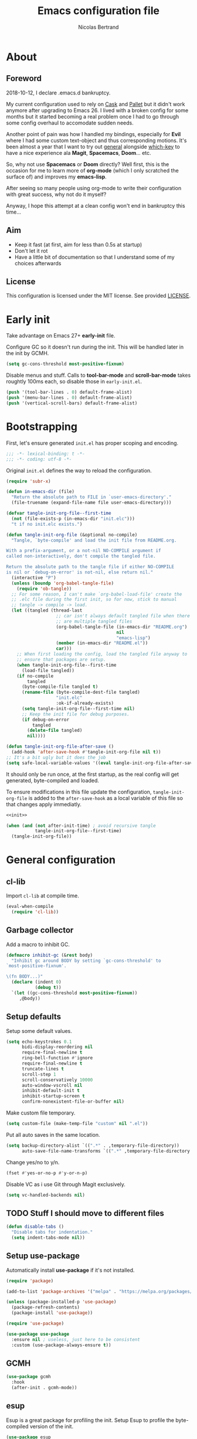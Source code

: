 # -*- eval: (tangle-init-org-file-after-save); -*-

#+TITLE: Emacs configuration file
#+AUTHOR: Nicolas Bertrand
#+STARTUP: showeverything
#+BABEL: :cache yes
#+PROPERTY: header-args :tangle yes

* About
** Foreword

   2018-10-12, I declare .emacs.d bankruptcy.

   My current configuration used to rely on [[https://github.com/cask/cask][Cask]] and [[https://github.com/rdallasgray/pallet][Pallet]] but it
   didn't work anymore after upgrading to Emacs 26. I lived with a
   broken config for some months but it started becoming a real problem
   once I had to go through some config overhaul to accomodate sudden
   needs.

   Another point of pain was how I handled my bindings, especially for
   *Evil* where I had some custom text-object and thus corresponding
   motions. It's been almost a year that I want to try out [[https://github.com/noctuid/general.el][general]]
   alongside [[https://github.com/justbur/emacs-which-key][which-key]] to have a nice experience ala *Magit*,
   *Spacemacs*, *Doom*... etc.

   So, why not use *Spacemacs* or *Doom* directly? Well first, this is
   the occasion for me to learn more of *org-mode* (which I only
   scratched the surface of) and improves my *emacs-lisp*.

   After seeing so many people using org-mode to write their
   configuration with great success, why not do it myself?

   Anyway, I hope this attempt at a clean config won't end in
   bankruptcy this time...

** Aim

   * Keep it fast (at first, aim for less than 0.5s at startup)
   * Don't let it rot
   * Have a little bit of documentation so that I understand some of
     my choices afterwards

** License

   This configuration is licensed under the MIT license. See provided [[https://github.com/tampix/.emacs.d/blob/master/LICENSE][LICENSE]].

* Early init

  Take advantage on Emacs 27+ *early-init* file.

  Configure GC so it doesn't run during the init. This will be
  handled later in the init by GCMH.

  #+BEGIN_SRC emacs-lisp :tangle "early-init.el"
    (setq gc-cons-threshold most-positive-fixnum)
  #+END_SRC

  Disable menus and stuff. Calls to *tool-bar-mode* and
  *scroll-bar-mode* takes roughtly 100ms each, so disable those in
  =early-init.el=.

  #+BEGIN_SRC emacs-lisp :tangle "early-init.el"
    (push '(tool-bar-lines . 0) default-frame-alist)
    (push '(menu-bar-lines . 0) default-frame-alist)
    (push '(vertical-scroll-bars) default-frame-alist)
  #+END_SRC

* Bootstrapping

  First, let's ensure generated =init.el= has proper scoping and
  encoding.

  #+BEGIN_SRC emacs-lisp
     ;;; -*- lexical-binding: t -*-
     ;;; -*- coding: utf-8 -*-
  #+END_SRC

  Original =init.el= defines the way to reload the configuration.

  #+NAME: init
  #+BEGIN_SRC emacs-lisp
    (require 'subr-x)

    (defun in-emacs-dir (file)
      "Return the absolute path to FILE in `user-emacs-directory'."
      (file-truename (expand-file-name file user-emacs-directory)))

    (defvar tangle-init-org-file--first-time
      (not (file-exists-p (in-emacs-dir "init.elc")))
      "t if no init.elc exists.")

    (defun tangle-init-org-file (&optional no-compile)
      "Tangle, `byte-compile' and load the init file from README.org.

    With a prefix-argument, or a not-nil NO-COMPILE argument if
    called non-interactively, don't compile the tangled file.

    Return the absolute path to the tangle file if either NO-COMPILE
    is nil or `debug-on-error' is not-nil, else return nil."
      (interactive "P")
      (unless (boundp 'org-babel-tangle-file)
        (require 'ob-tangle))
      ;; For some reason, I can't make `org-babel-load-file' create the
      ;; .elc file during the first init, so for now, stick to manual
      ;; tangle -> compile -> load.
      (let ((tangled (thread-last
                       ;; car isn't always default tangled file when there
                       ;; are multiple tangled files
                       (org-babel-tangle-file (in-emacs-dir "README.org")
                                              nil
                                              "emacs-lisp")
                       (member (in-emacs-dir "README.el"))
                       car)))
        ;; When first loading the config, load the tangled file anyway to
        ;; ensure that packages are setup.
        (when tangle-init-org-file--first-time
          (load-file tangled))
        (if no-compile
            tangled
          (byte-compile-file tangled t)
          (rename-file (byte-compile-dest-file tangled)
                       "init.elc"
                       :ok-if-already-exists)
          (setq tangle-init-org-file--first-time nil)
          ;; Keep the init file for debug purposes.
          (if debug-on-error
              tangled
            (delete-file tangled)
            nil))))

    (defun tangle-init-org-file-after-save ()
      (add-hook 'after-save-hook #'tangle-init-org-file nil t))
    ;; It's a bit ugly but it does the job
    (setq safe-local-variable-values '((eval tangle-init-org-file-after-save)))
  #+END_SRC

  It should only be run once, at the first startup, as the real config
  will get generated, byte-compiled and loaded.

  To ensure modifications in this file update the configuration,
  =tangle-init-org-file= is added to the =after-save-hook= as a local
  variable of this file so that changes apply immediatly.

  #+BEGIN_SRC emacs-lisp :tangle "init.el" :noweb tangle
    <<init>>

    (when (and (not after-init-time) ; avoid recursive tangle
               tangle-init-org-file--first-time)
      (tangle-init-org-file))
  #+END_SRC

* General configuration

** cl-lib

   Import =cl-lib= at compile time.

   #+BEGIN_SRC emacs-lisp
    (eval-when-compile
      (require 'cl-lib))
   #+END_SRC

** Garbage collector

   Add a macro to inhibit GC.

   #+BEGIN_SRC emacs-lisp
     (defmacro inhibit-gc (&rest body)
       "Inhibit gc around BODY by setting `gc-cons-threshold' to
     `most-positive-fixnum'.

     \(fn BODY...)"
       (declare (indent 0)
                (debug t))
       `(let ((gc-cons-threshold most-positive-fixnum))
          ,@body))
   #+END_SRC

** Setup defaults

   Setup some default values.

   #+BEGIN_SRC emacs-lisp
     (setq echo-keystrokes 0.1
           bidi-display-reordering nil
           require-final-newline t
           ring-bell-function #'ignore
           require-final-newline t
           truncate-lines t
           scroll-step 1
           scroll-conservatively 10000
           auto-window-vscroll nil
           inhibit-default-init t
           inhibit-startup-screen t
           confirm-nonexistent-file-or-buffer nil)
   #+END_SRC

   Make custom file temporary.

   #+BEGIN_SRC emacs-lisp
     (setq custom-file (make-temp-file "custom" nil ".el"))
   #+END_SRC

   Put all auto saves in the same location.

   #+BEGIN_SRC emacs-lisp
     (setq backup-directory-alist `((".*" . ,temporary-file-directory))
           auto-save-file-name-transforms `((".*" ,temporary-file-directory t)))
   #+END_SRC

   Change yes/no to y/n.

   #+BEGIN_SRC emacs-lisp
     (fset #'yes-or-no-p #'y-or-n-p)
   #+END_SRC

   Disable VC as i use Git through Magit exclusively.

   #+BEGIN_SRC emacs-lisp
     (setq vc-handled-backends nil)
   #+END_SRC

** TODO Stuff I should move to different files

   #+BEGIN_SRC emacs-lisp
     (defun disable-tabs ()
       "Disable tabs for indentation."
       (setq indent-tabs-mode nil))
   #+END_SRC

** Setup use-package

   Automatically install *use-package* if it's not installed.

   #+BEGIN_SRC emacs-lisp
     (require 'package)

     (add-to-list 'package-archives '("melpa" . "https://melpa.org/packages/") t)

     (unless (package-installed-p 'use-package)
       (package-refresh-contents)
       (package-install 'use-package))

     (require 'use-package)

     (use-package use-package
       :ensure nil ; useless, just here to be consistent
       :custom (use-package-always-ensure t))
   #+END_SRC

** GCMH

   #+BEGIN_SRC emacs-lisp
     (use-package gcmh
       :hook
       (after-init . gcmh-mode))
   #+END_SRC

** esup

   Esup is a great package for profiling the init.
   Setup Esup to profile the byte-compiled version of the init.

   #+BEGIN_SRC emacs-lisp
     (use-package esup
       :init
       (defun esup-tangled ()
         "Profile ~/.emacs.d/init.elc.
     See `esup'"
         (interactive)
         (esup (tangle-init-org-file :no-compile))))
   #+END_SRC

** Theme and modeline

   Some themes have trouble when Emacs was run as a daemon. Create a
   one-time hook called *after-first-make-frame-hook* that is ran only
   once during the *after-make-frame-functions* hook.

   #+BEGIN_SRC emacs-lisp
     (defvar after-first-make-frame-hook nil
       "Functions to run after the first frame is created.
     If Emacs was started as a daemon, uses `after-make-frame-functions',
     else uses `after-init-hook'.")

     (defun run-after-first-make-frame-hooks ()
       "Run hooks in `after-first-make-frame-hook'."
       (if (daemonp)
           (cl-labels ((my--run-once (&optional frame)
                         (with-selected-frame (or frame (selected-frame))
                           (run-hooks 'after-first-make-frame-hook))
                         (remove-hook 'after-make-frame-functions #'my--run-once)))
             (add-hook 'after-make-frame-functions #'my--run-once))
         ;; not a daemon, run hooks in the `after-init-hook'
         (run-hooks 'after-first-make-frame-hook)))

     (add-hook 'after-init-hook #'run-after-first-make-frame-hooks)
   #+END_SRC

   Inspired by Doom Emacs, introduce a variable *my--theme* that is
   used to determine the default theme at startup.

   #+BEGIN_SRC emacs-lisp
     (defvar my--theme nil
       "Theme selected in the configuration.")

     (defun my--load-theme (&optional frame)
       "Load theme configured in `my--theme'.in FRAME."
       (if my--theme
           ;; don't load `my--theme' if it's already loaded
           (when (not (memq my--theme custom-enabled-themes))
             (with-selected-frame (or frame (selected-frame))
               (load-theme my--theme :no-confirm)))
         (error "`my-theme' shouldn't be nil")))

     (add-hook 'after-first-make-frame-hook #'my--load-theme)

     (defun my--reload-theme ()
       "Reload `my--theme'."
       (interactive)
       (my--load-theme))
   #+END_SRC

   Also inspired by Doom Emacs, add a hook on *load-theme* and ensure
   themes are loaded without any cluttering from previous themes.

   #+BEGIN_SRC emacs-lisp
     (defvar my--load-theme-hook nil
       "Hooks to run after `load-theme'.")

     (defun load-theme--after (theme &optional _ no-enable)
       "When `load-theme' is called, disable previous themes and run
     `my-load-theme-hook'."
       (unless no-enable
         (setq my--theme theme)
         (mapc #'disable-theme (remq theme custom-enabled-themes))
         (run-hooks 'my--load-theme-hook)))

     (advice-add 'load-theme :after #'load-theme--after)
   #+END_SRC

   Setup theme.

   #+BEGIN_SRC emacs-lisp
     (use-package doom-themes
       :init
       (setq my--theme 'doom-challenger-deep))
   #+END_SRC

   Setup modeline.

   #+BEGIN_SRC emacs-lisp
     (use-package doom-modeline
       :config
       (defun enable-doom-modeline-icons ()
         (setq doom-modeline-icon t))
       (defun set-doom-modeline-height ()
         (setq doom-modeline-height (* 2 (doom-modeline--font-height))))
       :hook ((after-first-make-frame . doom-modeline-mode)
              (after-first-make-frame . enable-doom-modeline-icons)
              (after-first-make-frame . set-doom-modeline-height)
              (after-first-make-frame . column-number-mode)))
   #+END_SRC

   Setup solaire-mode.

   #+BEGIN_SRC emacs-lisp
     (use-package solaire-mode
       :when (or (daemonp) (display-graphic-p))
       :hook (after-first-make-frame . solaire-global-mode))
   #+END_SRC

** Setup Evil

   I've been a Vim enthusiast for about 10 years before I switched to
   Emacs back in 2013. I discovered Evil in 2012 and tried it out, but
   I wasn't ready to make the switch back then, even if I found the
   experience pretty impressive (especially since, at the time, Evil
   was very young).

   I was using [[https://github.com/ctrlpvim/ctrlp.vim][ctrlp.vim]] and [[https://github.com/tpope/vim-fugitive][fugitive.vim]] then, and was happy about
   it, but i knew that *Magit* was a level above *Fugitive* (I tried
   it out too). What really got me interested in Emacs was that I
   started using more and more of [[https://github.com/Shougo][Shougo]]'s Vim plugins, and one of
   them was [[https://github.com/Shougo/unite.vim][unite.vim]], which seemed brilliant to me. The deeper I got
   into using Unite and the more I got interested into Emacs as it was
   an *anything.el* clone (which became known as *helm* along the
   way).

   Anyway, import *Evil* and setup a very basic configuration for now.

   #+BEGIN_SRC emacs-lisp
     (use-package evil
       :commands evil-mode
       :init
       (setq evil-want-C-u-scroll t
             evil-want-C-i-jump t
             evil-want-C-w-in-emacs-state t
             evil-search-module 'evil-search
             evil-default-cursor t)
       :config
       (evil-define-text-object defun-text-object (count &optional beg end type)
         (save-excursion
           (mark-defun)
           (evil-range (region-beginning)
                       (region-end)
                       type
                       :expanded t)))
       :hook (after-init . evil-mode))
   #+END_SRC

** which-key

   #+BEGIN_SRC emacs-lisp
     (use-package which-key
       :init
       (which-key-mode)
       :config
       (setq which-key-sort-order 'which-key-key-order-alpha
             which-key-idle-delay 0.1))
   #+END_SRC

** general

   Setup general with Vim like functions and some equivalents with a
   default global prefix.

   As SPC is already bound to *evil-forward-char* in the motion state,
   unbind it beforehand so it can be used as a global prefix.

   #+BEGIN_SRC emacs-lisp
     (use-package general
       :config
       (general-evil-setup t)

       (defconst my--prefix "SPC")
       (general-def
         :prefix my--prefix
         :states '(motion normal visual)
         ""
         '(nil :which-key "Main prefix"))
       (general-create-definer prefix-map
           :prefix my--prefix
           :prefix-command 'my--prefix-command
           :prefix-map 'my--prefix-map)
       (general-create-definer prefix-mmap
           :prefix my--prefix
           :prefix-command 'my--prefix-command
           :prefix-map 'my--prefix-map
           :states 'motion)
       (general-create-definer prefix-nmap
           :prefix my--prefix
           :prefix-command 'my--prefix-command
           :prefix-map 'my--prefix-map
           :states 'normal)
       (general-create-definer prefix-vmap
           :prefix my--prefix
           :prefix-command 'my--prefix-command
           :prefix-map 'my--prefix-map
           :states 'visual)
       (general-create-definer prefix-nvmap
           :prefix my--prefix
           :prefix-command 'my--prefix-command
           :prefix-map 'my--prefix-map
           :states '(normal visual))

       (tomap "m" #'defun-text-object))
   #+END_SRC

** Winner

   Use winner, mostly for *winner-undo*.

   #+BEGIN_SRC emacs-lisp
     (use-package winner
       :ensure nil
       :init
       (winner-mode 1)
       :config
       (nmap :prefix "C-w"
             "u" 'winner-undo))
   #+END_SRC

** hide-mode-line

   A package from *Doom*, which helps hiding modeline when it isn't
   pertinent.

   #+BEGIN_SRC emacs-lisp
     (use-package hide-mode-line
       :commands hide-mode-line-mode)
   #+END_SRC

** Magit

   *Magit* was what, along with *Evil*, sold me Emacs at first. I
   tried it out back in 2012 and even then, I was amazed by it's ease
   of use and power (mind that I was using *Fugitive* at the time,
   which was powerful in it's own right).

   It's become even more awesome as time went by, and really thank
   it's contributors, and especially [[https://github.com/tarsius][tarsius]], who deserves all the
   praise he got, without any shadow of a doubt, for what is the best
   *Git* porcelain out there.

   Surprisingly, I don't have much configuration going on for
   it... Guess that means the defaults are sane and well thought of.

   #+BEGIN_SRC emacs-lisp
     (use-package magit
       :commands magit-status
       :general
       (:keymaps 'magit-status-mode-map my--prefix nil)
       (prefix-map :keymaps 'magit-status-mode-map "SPC" 'magit-diff-show-or-scroll-up)
       :config
       ;; Ensure `magit-status' is fullframe. Previous window configuration
       ;; is restored by default.
       (setq magit-display-buffer-function
             #'magit-display-buffer-fullframe-status-v1)
       (add-hook 'magit-mode-hook #'hide-mode-line-mode)
       (add-hook 'magit-popup-mode-hook #'hide-mode-line-mode)
       (add-hook 'with-editor-mode-hook #'evil-insert-state))
   #+END_SRC

** Forge

   *Forge* is a new package so config is going to be minimal.
   Mostly used for *github-review*.

   #+BEGIN_SRC emacs-lisp
     (use-package forge
       :after (magit)
       :config
       (setq forge-toggle-closed-visibility t)
       (setcdr forge-topic-list-limit -5))
   #+END_SRC

** github-review

   Do GitHub Pull Request reviews from Emacs.

   #+BEGIN_SRC emacs-lisp
     (use-package github-review
       :after forge
       :commands (github-review-start
                  github-review-forge-pr-at-point))
   #+END_SRC

** git-timemachine

   #+BEGIN_SRC emacs-lisp
     (use-package git-timemachine
       :commands (git-timemachine
                  git-timemachine-toggle))
   #+END_SRC

*** TODO fix binding conflicts with evil

** Helm

   #+BEGIN_SRC emacs-lisp
     (use-package helm
       :commands helm-mode
       :general
       (general-def
           "M-x" 'helm-M-x)
       (general-def :keymaps 'helm-map
         "TAB" 'helm-execute-persistent-action
         "C-i" 'helm-execute-persistent-action
         "C-z" 'helm-select-action)
       :init
       (setq helm-split-window-inside-p t
             helm-move-to-line-cycle-in-source t
             helm-ff-search-library-in-sexp t
             helm-ff-file-name-history-use-recentf t
             helm-M-x-requires-pattern nil)
       :config
       :hook (after-init . helm-mode))
   #+END_SRC

** helm-ag

   #+BEGIN_SRC emacs-lisp
     (use-package helm-ag
       :after (helm))
   #+END_SRC

** helm-xref

   #+BEGIN_SRC emacs-lisp
     (use-package helm-xref
       :config
       (setq xref-show-xrefs-function #'helm-xref-show-xrefs
             helm-xref-candidate-formatting-function #'helm-xref-format-candidate-long))
   #+END_SRC

** Projectile

   #+BEGIN_SRC emacs-lisp
     (use-package projectile
       :diminish (projectile-mode)
       :commands (projectile-mode
                  projectile-find-file
                  projectile-switch-project
                  projectile-switch-to-buffer)
       :general
       (prefix-nmap
           "p" '(:keymap projectile-command-map :which-key "Projectile"))
       :config
       (projectile-mode t)
       (recentf-mode t)
       (setq projectile-enable-caching t
             projectile-sort-order 'recentf
             projectile-completion-system 'helm
             projectile-switch-project-action 'projectile-vc))
   #+END_SRC

** helm-projectile

   #+BEGIN_SRC emacs-lisp
     (use-package helm-projectile
       :after (helm projectile)
       :config
       (helm-projectile-on))
   #+END_SRC

** flycheck

   #+BEGIN_SRC emacs-lisp
     (use-package flycheck
       :hook (prog-mode . flycheck-mode))
   #+END_SRC

** yasnippet

   #+BEGIN_SRC emacs-lisp
     (use-package yasnippet
       :pin melpa
       :hook (prog-mode . yas-minor-mode))
   #+END_SRC

   #+BEGIN_SRC emacs-lisp
     (use-package yasnippet-snippets
       :hook (yasnipppet . yasnippet-snippets-initialize))
   #+END_SRC

** all-the-icons

   #+BEGIN_SRC emacs-lisp
     (use-package all-the-icons
       :config
       (defun my--all-the-icons-setup ()
         (if (display-graphic-p)
             (when (not (member "all-the-icons" (font-family-list)))
               (all-the-icons-install-fonts t))))
       :hook (before-make-frame . my--all-the-icons-setup))

     (use-package all-the-icons-dired
       :hook (dired-mode . all-the-icons-dired-mode))
   #+END_SRC

** company

   #+BEGIN_SRC emacs-lisp
     (use-package company
       :general
       (imap "C-SPC" 'company-complete)
       (general-def :keymaps 'company-active-map
         "C-n" 'company-select-next
         "C-p" 'company-select-previous)
       :config
       (setq company-tooltip-align-annotations t
             company-show-quick-access t)
       :hook (after-init . global-company-mode))
   #+END_SRC

   #+BEGIN_SRC emacs-lisp
     (use-package company-quickhelp
       :hook (company-mode . company-quickhelp-local-mode))
   #+END_SRC

   #+BEGIN_SRC emacs-lisp
     (use-package company-box
       :after (all-the-icons company)
       :config
       (setq company-box-icons-alist 'company-box-icons-all-the-icons)
       :hook (company-mode . company-box-mode))
   #+END_SRC

** lsp

   Setup *lsp-mode*. Don't setup *lsp-ui* for now as it's very
   cumbersome (disable sideline, doc, company-quickhelp override...)

   #+BEGIN_SRC emacs-lisp
     (use-package lsp-mode
       :commands lsp
       :general
       (prefix-nmap
           "l" '(:prefix-command my--lsp-command :prefix-map my--lsp-map :which-key "LSP"))
       (general-def :keymaps 'my--lsp-map
         "" '(nil :which-key "LSP")
         "f" '(:prefix-command my--lsp-find-command :prefix-map my--lsp-find-map :which-key "Find")
         "e" '(lsp-execute-code-action :which-key "Execute code action")
         "=" '(lsp-format-dwim :which-key "Format dwim")
         "h" '(lsp-document-highlight :which-key "Highlight symbol")
         "r" '(lsp-rename :which-key "Rename symbol under point")
         "?" '(lsp-describe-thing-at-point :which-key "Describe thing at point"))
       (general-def :keymaps 'my--lsp-find-map
         "" '(nil :which-key "LSP Find")
         "d" '(lsp-find-definition :which-key "Definition")
         "D" '(lsp-find-declaration :which-key "Declaration")
         "i" '(lsp-find-implementation :which-key "Implementation")
         "t" '(lsp-find-type-definition :which-key "Type definition")
         "r" '(lsp-find-references :which-key "References"))
       :init
       (defun lsp-format-dwim ()
         "Format using `lsp-format-region' is `region-active-p', or
     else use `lsp-format-buffer'."
         (interactive)
         (if (region-active-p)
             (lsp-format-region (region-beginning) (region-end))
           (lsp-format-buffer)))
       :config
       (setq lsp-prefer-flymake nil
             lsp-enable-xref t
             lsp-enable-snippets t
             lsp-eldoc-render-all t
             lsp-enable-on-type-formatting t))
   #+END_SRC

** Restclient

   #+BEGIN_SRC emacs-lisp
     (use-package restclient)
   #+END_SRC

** Rainbow delimiters

   #+BEGIN_SRC emacs-lisp
     (use-package rainbow-delimiters
       :hook (prog-mode . rainbow-delimiters-mode))
   #+END_SRC

** highlight-defined

   #+BEGIN_SRC emacs-lisp
     (use-package highlight-defined)
   #+END_SRC

* Per language configuration

  Here goes every language specific configuration.

** Org

   #+BEGIN_SRC emacs-lisp
     (use-package org
       :preface
       ;; See `package-installed-p' implementation
       (assq-delete-all 'org package--builtins)
       (assq-delete-all 'org package--builtin-versions)
       :hook ((org-mode . disable-tabs)
              (org-mode . yas-minor-mode)))
   #+END_SRC

** Emacs Lisp configuration

   Because the indentation of =cl-flet= and such is still broken as of
   [2018-10-14 Sun], fix their indentation.

   #+BEGIN_SRC emacs-lisp
     (use-package lisp-mode
       :ensure nil
       :commands emacs-lisp-mode
       :config
       (setq lisp-indent-function 'common-lisp-indent-function)
       :hook ((lisp-mode . disable-tabs)
              (emacs-lisp-mode . disable-tabs)
              (eamcs-lisp-mode . highlight-defined)))

     (use-package cl-indent
       :ensure nil
       :commands common-lisp-indent-function
       :config
       (defun fix-elisp-indent (func indent)
         "Fix the indendation of elisp forms that
     `common-lisp-indent-function' might have broken."
         (unless (and (symbolp func)
                      (fboundp func))
           (error "%s: is not a function" func))
         (put func 'common-lisp-indent-function-for-elisp indent))

       (fix-elisp-indent 'defalias 1)
       (fix-elisp-indent 'define-clojure-indent 0)
       (fix-elisp-indent 'use-package 1))
   #+END_SRC

** Java

   #+BEGIN_SRC emacs-lisp
     (use-package lsp-java
       :after lsp-mode
       :config
       (setq lsp-java-java-path "/usr/lib/jvm/java-11-openjdk/bin/java"
             lsp-java-vmargs '("-server"
                               "-noverify"
                               "-Xms2G"
                               "-Xmx2G"
                               "-XX:+UseG1GC"
                               "-XX:+UseStringDeduplication"
                               "-XX:MaxGCPauseMillis=150"
                               "-XX:+AlwaysPreTouch"
                               "-XX:TargetSurvivorRatio=80")
             lsp-java-format-on-type-enabled t
             lsp-java-code-generation-hash-code-equals-use-java7objects t
             lsp-java-code-generation-use-blocks t)
       :hook (java-mode . lsp))
   #+END_SRC

** Clojure

   #+BEGIN_SRC emacs-lisp
     (use-package clojure-mode
       :config
       (define-clojure-indent
         (defroutes 'defun)
         (GET 2)
         (POST 2)
         (PUT 2)
         (DELETE 2)
         (HEAD 2)
         (ANY 2)
         (OPTIONS 2)
         (PATCH 2)
         (rfn 2)
         (let-routes 1)
         (context 2)))

     (use-package cider
       :after clojure
       :hook (cider-mode . cider-enlighten-mode))

     (use-package clj-refactor
       :after cider
       :general
       (prefix-nmap
           "c" '(hydra-cljr-help-menu/body :which-key "Clojure Refactor"))
       :hook (clojure-mode . clj-refactor-mode))
   #+END_SRC

** Terraform

   #+BEGIN_SRC emacs-lisp
     (use-package terraform-mode)

     (use-package company-terraform)

     (use-package terraform-doc)
   #+END_SRC

** YAML

   #+BEGIN_SRC emacs-lisp
     (use-package yaml-mode)
   #+END_SRC
